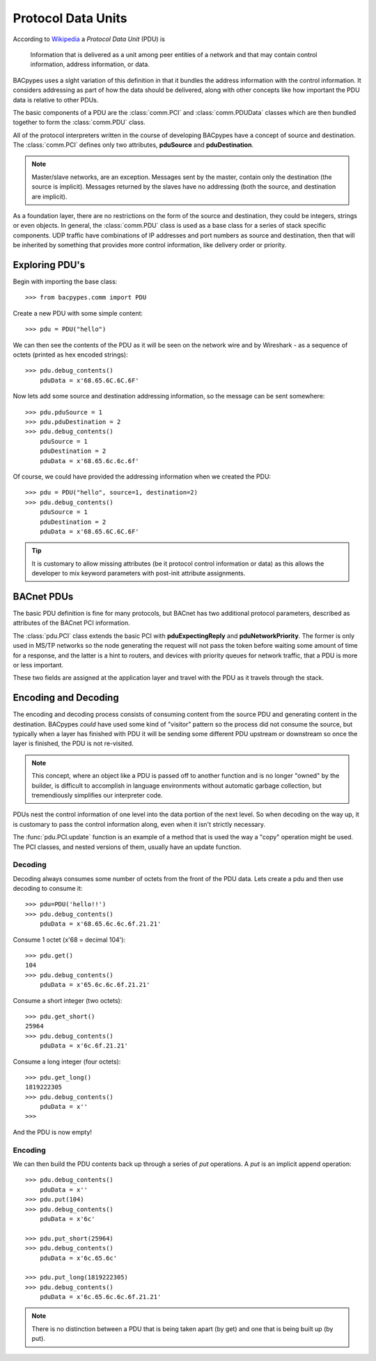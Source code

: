 .. BACpypes tutorial lesson 3

Protocol Data Units
===================

According to `Wikipedia <http://en.wikipedia.org/wiki/Protocol_data_unit>`_ a
*Protocol Data Unit* (PDU) is

    Information that is delivered as a unit among peer entities of a network 
    and that may contain control information, address information, or data.

BACpypes uses a slght variation of this definition in that it bundles the 
address information with the control information.  It considers addressing as  
part of how the data should be delivered, along with other concepts like how
important the PDU data is relative to other PDUs.

The basic components of a PDU are the :class:`comm.PCI` and
:class:`comm.PDUData` classes which are then bundled together to form the
:class:`comm.PDU` class.

All of the protocol interpreters written in the course of 
developing BACpypes have a concept of source and
destination.  The :class:`comm.PCI` defines only two attributes, **pduSource**
and **pduDestination**.

.. note::

    Master/slave networks, are an exception.  Messages sent by the master, contain 
    only the destination (the source is implicit).  Messages returned by the slaves 
    have no addressing (both the source, and destination are implicit).
     
As a foundation layer, there are no restrictions on the form of the source and
destination, they could be integers, strings or even objects.  In general, 
the :class:`comm.PDU` class is used as a base class for a series of stack 
specific components.  UDP traffic have combinations of IP addresses and
port numbers as source and destination, then that will be inherited by something
that provides more control information, like delivery order or priority.


Exploring PDU's
---------------

Begin with importing the base class::

    >>> from bacpypes.comm import PDU

Create a new PDU with some simple content::

    >>> pdu = PDU("hello")

We can then see the contents of the PDU as it will be seen on the network 
wire and by Wireshark - as a sequence of octets (printed as hex encoded strings)::

    >>> pdu.debug_contents()
        pduData = x'68.65.6C.6C.6F'

Now lets add some source and destination addressing information, so the message 
can be sent somewhere::

    >>> pdu.pduSource = 1
    >>> pdu.pduDestination = 2
    >>> pdu.debug_contents()
        pduSource = 1
        pduDestination = 2
        pduData = x'68.65.6c.6c.6f'

Of course, we could have provided the addressing information when we created the PDU::

    >>> pdu = PDU("hello", source=1, destination=2)
    >>> pdu.debug_contents()
        pduSource = 1
        pduDestination = 2
        pduData = x'68.65.6C.6C.6F'

.. tip::

    It is customary to allow missing attributes (be it protocol control
    information or data) as this allows the developer to mix keyword 
    parameters with post-init attribute assignments.


BACnet PDUs
-----------

The basic PDU definition is fine for many protocols, but BACnet has two
additional protocol parameters, described as attributes of the BACnet PCI
information.

The :class:`pdu.PCI` class extends the basic PCI with **pduExpectingReply** and
**pduNetworkPriority**.  The former is only used in MS/TP networks so the 
node generating the request will not pass the token before waiting some amount
of time for a response, and the latter is a hint to routers, and devices
with priority queues for network traffic, that a PDU is more or less important.

These two fields are assigned at the application layer and travel with the PDU
as it travels through the stack.

Encoding and Decoding
---------------------

The encoding and decoding process consists of consuming content from the source
PDU and generating content in the destination.  BACpypes *could* have used some
kind of "visitor" pattern so the process did not consume the source, but 
typically when a layer has finished with PDU it will be sending some different PDU
upstream or downstream so once the layer is finished, the PDU is not re-visited.

.. note::

    This concept, where an object like a PDU is passed off to another
    function and is no longer "owned" by the builder, is difficult to
    accomplish in language environments without automatic
    garbage collection, but tremendiously simplifies our interpreter code.

PDUs nest the control information of one level into the data portion of the
next level.  So when decoding on the way up, it is customary to
pass the control information along, even when it isn't strictly necessary.

The :func:`pdu.PCI.update` function is an example of a method that is used
the way a "copy" operation might be used.  The PCI classes, and nested versions
of them, usually have an update function.

Decoding
+++++++++

Decoding always consumes some number of octets from the front of the PDU data.  
Lets create a pdu and then use decoding to consume it::

    >>> pdu=PDU('hello!!')
    >>> pdu.debug_contents()
        pduData = x'68.65.6c.6c.6f.21.21'

Consume 1 octet (x'68 = decimal 104'):: 

    >>> pdu.get()
    104
    >>> pdu.debug_contents()
        pduData = x'65.6c.6c.6f.21.21'

Consume a short integer (two octets)::

    >>> pdu.get_short()
    25964
    >>> pdu.debug_contents()
        pduData = x'6c.6f.21.21'
    
Consume a long integer (four octets)::

    >>> pdu.get_long()
    1819222305
    >>> pdu.debug_contents()
        pduData = x''
    >>> 
    
And the PDU is now empty!

Encoding
+++++++++

We can then build the PDU contents back up through a series of *put* operations. 
A *put* is an implicit append operation::

    >>> pdu.debug_contents()
        pduData = x''
    >>> pdu.put(104)
    >>> pdu.debug_contents()
        pduData = x'6c'

    >>> pdu.put_short(25964)
    >>> pdu.debug_contents()
        pduData = x'6c.65.6c'

    >>> pdu.put_long(1819222305)
    >>> pdu.debug_contents()
        pduData = x'6c.65.6c.6c.6f.21.21'

.. note::

    There is no distinction between a PDU that is being taken apart (by get) 
    and one that is being built up (by put).
    